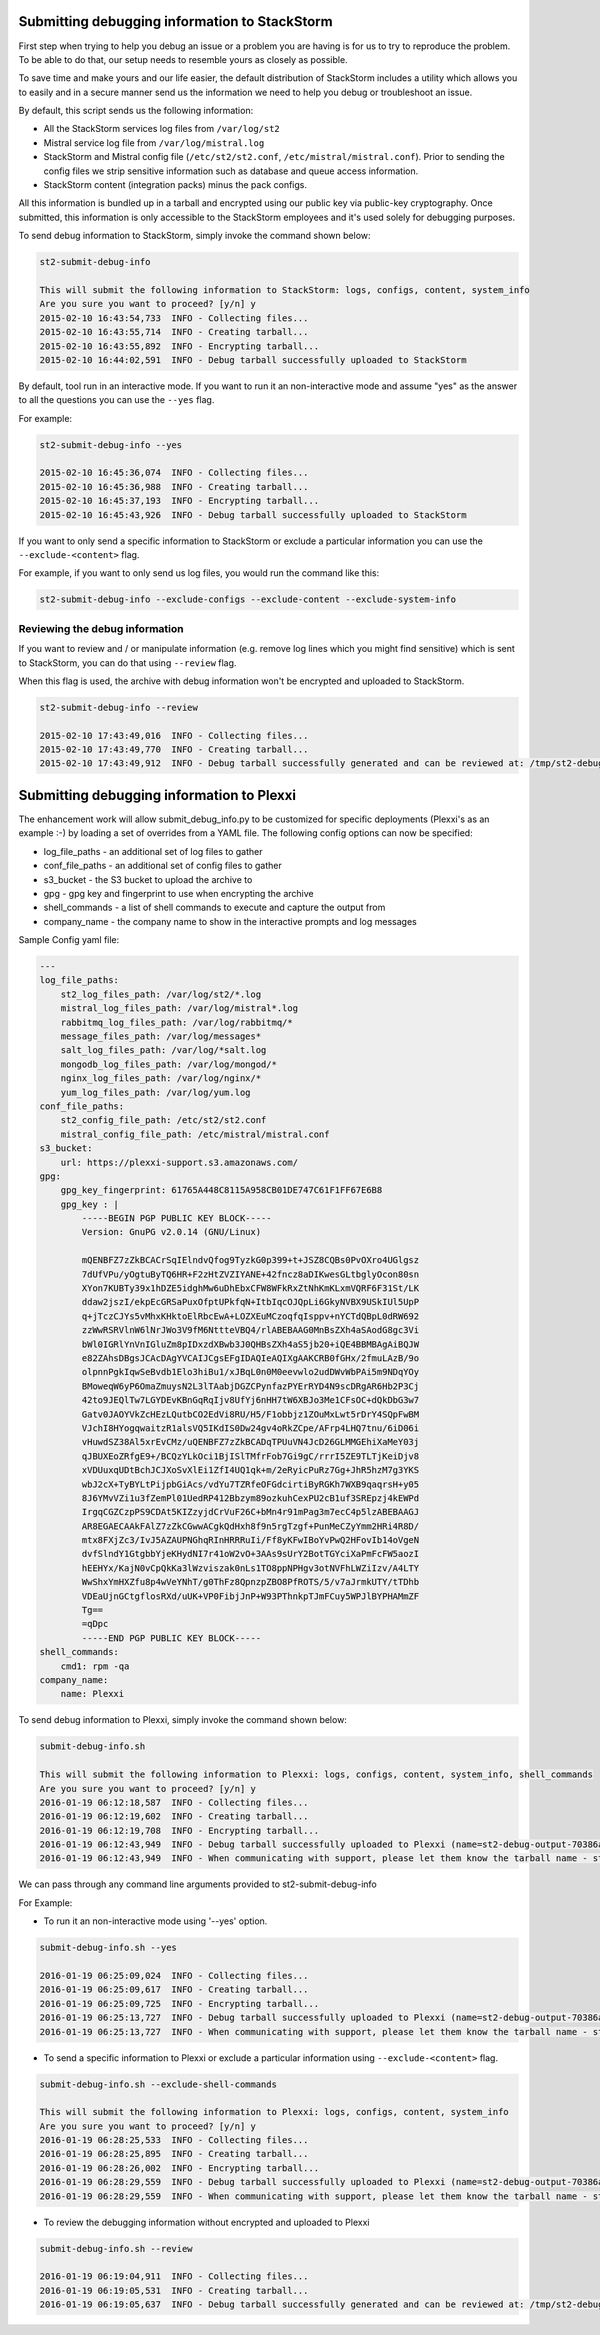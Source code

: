 .. _submit_debug_info_to_st2:

Submitting debugging information to StackStorm
==============================================

First step when trying to help you debug an issue or a problem you are having
is for us to try to reproduce the problem. To be able to do that, our setup
needs to resemble yours as closely as possible.

To save time and make yours and our life easier, the default distribution of
StackStorm includes a utility which allows you to easily and in a secure manner
send us the information we need to help you debug or troubleshoot an issue.

By default, this script sends us the following information:

* All the StackStorm services log files from ``/var/log/st2``
* Mistral service log file from ``/var/log/mistral.log``
* StackStorm and Mistral config file (``/etc/st2/st2.conf``,
  ``/etc/mistral/mistral.conf``). Prior to sending the config files we strip
  sensitive information such as database and queue access information.
* StackStorm content (integration packs) minus the pack configs.

All this information is bundled up in a tarball and encrypted using our
public key via public-key cryptography. Once submitted, this information
is only accessible to the StackStorm employees and it's used solely for
debugging purposes.

To send debug information to StackStorm, simply invoke the command shown
below:

.. sourcecode:: bash

    st2-submit-debug-info

    This will submit the following information to StackStorm: logs, configs, content, system_info
    Are you sure you want to proceed? [y/n] y
    2015-02-10 16:43:54,733  INFO - Collecting files...
    2015-02-10 16:43:55,714  INFO - Creating tarball...
    2015-02-10 16:43:55,892  INFO - Encrypting tarball...
    2015-02-10 16:44:02,591  INFO - Debug tarball successfully uploaded to StackStorm

By default, tool run in an interactive mode. If you want to run it an
non-interactive mode and assume "yes" as the answer to all the questions you
can use the ``--yes`` flag.

For example:

.. sourcecode:: bash

    st2-submit-debug-info --yes

    2015-02-10 16:45:36,074  INFO - Collecting files...
    2015-02-10 16:45:36,988  INFO - Creating tarball...
    2015-02-10 16:45:37,193  INFO - Encrypting tarball...
    2015-02-10 16:45:43,926  INFO - Debug tarball successfully uploaded to StackStorm

If you want to only send a specific information to StackStorm or exclude a
particular information you can use the ``--exclude-<content>`` flag.

For example, if you want to only send us log files, you would run the command
like this:

.. sourcecode:: bash

    st2-submit-debug-info --exclude-configs --exclude-content --exclude-system-info

Reviewing the debug information
-------------------------------

If you want to review and / or manipulate information (e.g. remove log lines
which you might find sensitive) which is sent to StackStorm, you can do that
using ``--review`` flag.

When this flag is used, the archive with debug information won't be encrypted
and uploaded to StackStorm.

.. sourcecode:: bash

    st2-submit-debug-info --review

    2015-02-10 17:43:49,016  INFO - Collecting files...
    2015-02-10 17:43:49,770  INFO - Creating tarball...
    2015-02-10 17:43:49,912  INFO - Debug tarball successfully generated and can be reviewed at: /tmp/st2-debug-output-vagrant-ubuntu-trusty-64-2015-02-10-17:43:49.tar.gz


Submitting debugging information to Plexxi
==========================================

The enhancement work will allow submit_debug_info.py to be customized for specific deployments (Plexxi's as an example :-) by loading a set of overrides from a YAML file. The following config options can now be specified:

* log_file_paths - an additional set of log files to gather
* conf_file_paths - an additional set of config files to gather
* s3_bucket - the S3 bucket to upload the archive to
* gpg - gpg key and fingerprint to use when encrypting the archive
* shell_commands - a list of shell commands to execute and capture the output from
* company_name - the company name to show in the interactive prompts and log messages

Sample Config yaml file:

.. sourcecode:: yaml

    ---
    log_file_paths: 
        st2_log_files_path: /var/log/st2/*.log
        mistral_log_files_path: /var/log/mistral*.log
        rabbitmq_log_files_path: /var/log/rabbitmq/*
        message_files_path: /var/log/messages*
        salt_log_files_path: /var/log/*salt.log
        mongodb_log_files_path: /var/log/mongod/*
        nginx_log_files_path: /var/log/nginx/*
        yum_log_files_path: /var/log/yum.log
    conf_file_paths:
        st2_config_file_path: /etc/st2/st2.conf
        mistral_config_file_path: /etc/mistral/mistral.conf
    s3_bucket:
        url: https://plexxi-support.s3.amazonaws.com/
    gpg:
        gpg_key_fingerprint: 61765A448C8115A958CB01DE747C61F1FF67E6B8
        gpg_key : |
            -----BEGIN PGP PUBLIC KEY BLOCK-----
            Version: GnuPG v2.0.14 (GNU/Linux)

            mQENBFZ7zZkBCACrSqIElndvQfog9TyzkG0p399+t+JSZ8CQBs0PvOXro4UGlgsz
            7dUfVPu/yOgtuByTQ6HR+F2zHtZVZIYANE+42fncz8aDIKwesGLtbglyOcon80sn
            XYon7KUBTy39x1hDZE5idghMw6uDhEbxCFW8WFkRxZtNhKmKLxmVQRF6F31St/LK
            ddaw2jszI/ekpEcGRSaPuxOfptUPkfqN+ItbIqcOJQpLi6GkyNVBX9USkIUl5UpP
            q+jTczCJYs5vMhxKHktoElRbcEwA+LOZXEuMCzoqfqIsppv+nYCTdQBpL0dRW692
            zzWwRSRVlnW6lNrJWo3V9fM6NttteVBQ4/rlABEBAAG0MnBsZXh4aSAodG8gc3Vi
            bWl0IGRlYnVnIGluZm8pIDxzdXBwb3J0QHBsZXh4aS5jb20+iQE4BBMBAgAiBQJW
            e82ZAhsDBgsJCAcDAgYVCAIJCgsEFgIDAQIeAQIXgAAKCRB0fGHx/2fmuLAzB/9o
            olpnnPgkIqwSeBvdb1Elo3hiBu1/xJBqL0n0M0eevwlo2udDWvWbPAi5m9NDqYOy
            BMoweqW6yP6OmaZmuysN2L3lTAabjDGZCPynfazPYErRYD4N9scDRgAR6Hb2P3Cj
            42to9JEQlTw7LGYDEvKBnGqRqIjv8UfYj6nHH7tW6XBJo3Me1CFsOC+dQkDbG3w7
            Gatv0JAOYVkZcHEzLQutbCO2EdVi8RU/H5/F1obbjz1ZOuMxLwt5rDrY4SQpFwBM
            VJchI8HYogqwaitzR1alsVQ5IKdIS0Dw24gv4oRkZCpe/AFrp4LHQ7tnu/6iD06i
            vHuwdSZ38Al5xrEvCMz/uQENBFZ7zZkBCADqTPUuVN4JcD26GLMMGEhiXaMeY03j
            qJBUXEoZRfgE9+/BCQzYLkOci1BjISlTMfrFob7Gi9gC/rrrI5ZE9TLTjKeiDjv8
            xVDUuxqUDtBchJCJXoSvXlEi1ZfI4UQ1qk+m/2eRyicPuRz7Gg+JhR5hzM7g3YKS
            wbJ2cX+TyBYLtPijpbGiAcs/vdYu7TZRfeOFGdcirtiByRGKh7WXB9qaqrsH+y05
            8J6YMvVZi1u3fZemPl01UedRP412Bbzym89ozkuhCexPU2cB1uf3SREpzj4kEWPd
            IrgqCGZCzpPS9CDAt5KIZzyjdCrVuF26C+bMn4r91mPag3m7ecC4p5lzABEBAAGJ
            AR8EGAECAAkFAlZ7zZkCGwwACgkQdHxh8f9n5rgTzgf+PunMeCZyYmm2HRi4R8D/
            mtx8FXjZc3/IvJ5AZAUPNGhqRInHRRRuIi/Ff8yKFwIBoYvPwQ2HFovIb14oVgeN
            dvfSlndY1GtgbbYjeKHydNI7r41oW2vO+3AAs9sUrY2BotTGYciXaPmFcFW5aozI
            hEEHYx/KajN0vCpQkKa3lWzviszak0nLs1TO8ppNPHgv3otNVFhLWZiIzv/A4LTY
            WwShxYmHXZfu8p4wVeYNhT/g0ThFz8QpnzpZBO8PfROTS/5/v7aJrmkUTY/tTDhb
            VDEaUjnGCtgflosRXd/uUK+VP0FibjJnP+W93PThnkpTJmFCuy5WPJlBYPHAMmZF
            Tg==
            =qDpc
            -----END PGP PUBLIC KEY BLOCK-----
    shell_commands:
        cmd1: rpm -qa
    company_name:
        name: Plexxi

To send debug information to Plexxi, simply invoke the command shown below:

.. sourcecode:: bash

    submit-debug-info.sh

    This will submit the following information to Plexxi: logs, configs, content, system_info, shell_commands
    Are you sure you want to proceed? [y/n] y
    2016-01-19 06:12:18,587  INFO - Collecting files...
    2016-01-19 06:12:19,602  INFO - Creating tarball...
    2016-01-19 06:12:19,708  INFO - Encrypting tarball...
    2016-01-19 06:12:43,949  INFO - Debug tarball successfully uploaded to Plexxi (name=st2-debug-output-70386ae8e4fe-2016-01-19-06:12:18.tar.gz.asc)
    2016-01-19 06:12:43,949  INFO - When communicating with support, please let them know the tarball name - st2-debug-output-70386ae8e4fe-2016-01-19-06:12:18.tar.gz.asc

We can pass through any command line arguments provided to st2-submit-debug-info

For Example:

* To run it an non-interactive mode using '--yes' option.

.. sourcecode:: bash

    submit-debug-info.sh --yes

    2016-01-19 06:25:09,024  INFO - Collecting files...
    2016-01-19 06:25:09,617  INFO - Creating tarball...
    2016-01-19 06:25:09,725  INFO - Encrypting tarball...
    2016-01-19 06:25:13,727  INFO - Debug tarball successfully uploaded to Plexxi (name=st2-debug-output-70386ae8e4fe-2016-01-19-06:25:09.tar.gz.asc)
    2016-01-19 06:25:13,727  INFO - When communicating with support, please let them know the tarball name - st2-debug-output-70386ae8e4fe-2016-01-19-06:25:09.tar.gz.asc

* To send a specific information to Plexxi or exclude a particular information using ``--exclude-<content>`` flag.

.. sourcecode:: bash

    submit-debug-info.sh --exclude-shell-commands

    This will submit the following information to Plexxi: logs, configs, content, system_info
    Are you sure you want to proceed? [y/n] y
    2016-01-19 06:28:25,533  INFO - Collecting files...
    2016-01-19 06:28:25,895  INFO - Creating tarball...
    2016-01-19 06:28:26,002  INFO - Encrypting tarball...
    2016-01-19 06:28:29,559  INFO - Debug tarball successfully uploaded to Plexxi (name=st2-debug-output-70386ae8e4fe-2016-01-19-06:28:25.tar.gz.asc)
    2016-01-19 06:28:29,559  INFO - When communicating with support, please let them know the tarball name - st2-debug-output-70386ae8e4fe-2016-01-19-06:28:25.tar.gz.asc

* To review the debugging information without encrypted and uploaded to Plexxi

.. sourcecode:: bash

    submit-debug-info.sh --review

    2016-01-19 06:19:04,911  INFO - Collecting files...
    2016-01-19 06:19:05,531  INFO - Creating tarball...
    2016-01-19 06:19:05,637  INFO - Debug tarball successfully generated and can be reviewed at: /tmp/st2-debug-output-70386ae8e4fe-2016-01-19-06:19:04.tar.gz
